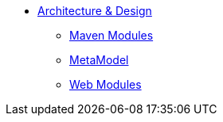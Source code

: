 


* xref:core:archdesign:about.adoc[Architecture & Design]

** xref:core:archdesign:maven-modules.adoc[Maven Modules]
** xref:core:archdesign:metamodel.adoc[MetaModel]
** xref:core:archdesign:webmodules.adoc[Web Modules]


